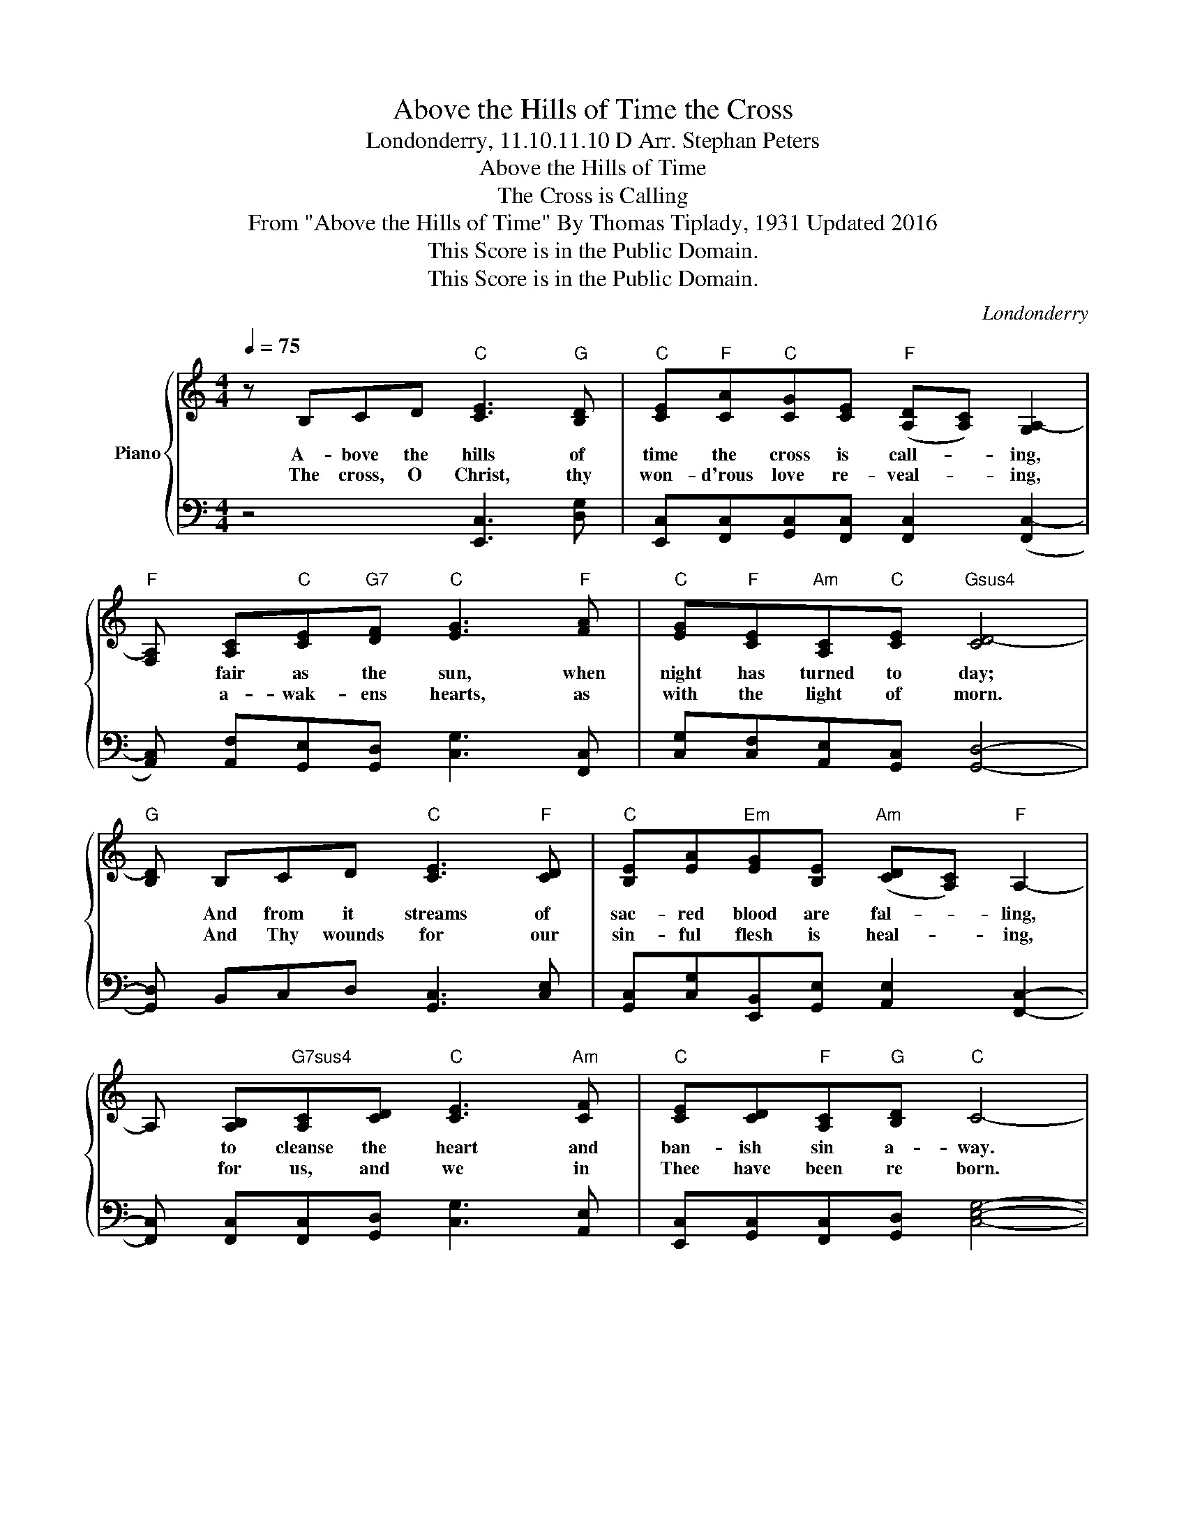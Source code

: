 X:1
T:Above the Hills of Time the Cross
T:Londonderry, 11.10.11.10 D Arr. Stephan Peters 
T:Above the Hills of Time 
T:The Cross is Calling 
T:From "Above the Hills of Time" By Thomas Tiplady, 1931 Updated 2016
T:This Score is in the Public Domain.
T:This Score is in the Public Domain.
C:Londonderry
Z:Thomas Tiplady (1931) Stephan Peters (2016)
Z:This Score is in the Public Domain.
%%score { 1 | 2 }
L:1/8
Q:1/4=75
M:4/4
K:C
V:1 treble nm="Piano"
V:2 bass 
V:1
 z B,CD"C" [CE]3"G" [B,D] |"C" [CE]"F"[CA]"C"[CG][CE]"F" ([A,D][A,C]) [G,A,-]2 | %2
w: A- bove the hills of|time the cross is call- * ing,|
w: The cross, O Christ, thy|won- d'rous love re- veal- * ing,|
"F" [F,A,] [A,C]"C"[CE]"G7"[DF]"C" [EG]3"F" [FA] |"C" [EG]"F"[CE]"Am"[A,C]"C"[CE]"Gsus4" [CD-]4 | %4
w: * fair as the sun, when|night has turned to day;|
w: * a- wak- ens hearts, as|with the light of morn.|
"G" [B,D] B,CD"C" [CE]3"F" [CD] |"C" [B,E][EA]"Em"[EG][B,E]"Am" ([CD][A,C])"F" A,2- | %6
w: * And from it streams of|sac- red blood are fal- * ling,|
w: * And Thy wounds for our|sin- ful flesh is heal- * ing,|
 A, [A,B,]"G7sus4"[A,C][CD]"C" [CE]3"Am" [CF] |"C" [CE][CD]"F"[A,C]"G"[B,D]"C" C4- | %8
w: * to cleanse the heart and|ban- ish sin a- way.|
w: * for us, and we in|Thee have been re born.|
"^Above the Hills of Time" C GAB"C" [Ec]3 [EB] |"F" [FB][CA][CG][CA]"C" ([EG][CE])"Csus4" C2- | %10
w: * To this dear cross, the|eyes of men are tur- * ning,|
w: * Like ech- oes to sweet|cha- pel bells re- ply- * ing,|
"C" C GAB"Am" [Cc]3"C" [EB] |"F" [FB][FA]"Dm"[CG][A,E]"Gsus4" [CD-]4 | %12
w: * to- day as in the|a- ges lost to sight;|
w: * the peo- ple of the|church an- swer Thy call;|
"G" [B,D] [DG][DG][DG]"C" [Ee]3 [Ed] |"Am" [Ed]"Em"[Ec]"F"[CA][Fc]"C" ([EG][CE])"Asus2" [B,C-]2 | %14
w: * And so for Thee, O|Christ, men's hearts are year- * ning,|
w: * And we will love Thee|with a love un- dy- * ing,|
"Am" [A,C] B,CD"C" [CE]"F"[CA]"C"[CG]"Am"[CE] |"F" [A,D][A,C]"F"A,"G"[G,B,]"C" !fermata!C4 |] %16
w: * as ship- wrecked sea- men yearn for|rays of mor- ning light.|
w: * and with the ho- ly saints will|we be ga- thered all.|
V:2
 z4 [E,,C,]3 [D,G,] | [E,,C,][F,,C,][G,,C,][F,,C,] [F,,C,]2 ([F,,C,-]2 | %2
 [A,,C,]) [A,,F,][G,,E,][G,,D,] [C,G,]3 [F,,C,] | [C,G,][C,F,][A,,E,][G,,C,] [G,,D,]4- | %4
 [G,,D,] B,,C,D, [G,,C,]3 [C,E,] | [G,,C,][C,G,][E,,B,,][G,,E,] [A,,E,]2 [F,,C,]2- | %6
 [F,,C,] [F,,C,][F,,C,][G,,D,] [C,G,]3 [A,,E,] | [E,,C,][G,,C,][F,,C,][G,,D,] [C,E,G,]4- | %8
 [C,E,G,] G,F,D, [C,G,]3 [C,G,] | [F,,C,][F,,C,][F,,A,,][F,,C,] [C,G,]2 [C,-F,G,-]2 | %10
 [C,E,G,] G,F,D, [A,,E,]3 [G,,C,] | [F,,C,][F,,C,][F,,A,][D,F,] [G,,D,]4- | %12
 [G,,D,] [G,B,][D,B,][B,,B,] [C,G,]3 [C,G,] | [A,,E,][G,,E,][F,,D,][F,,A,] [C,G,]2 [A,,E,]2- | %14
 [A,,E,] B,,C,D, [C,G,][F,,C,][G,,E,][A,,E,] | [F,,C,][F,,C,][F,,C,F,][G,,D,] !fermata![C,E,G,]4 |] %16

